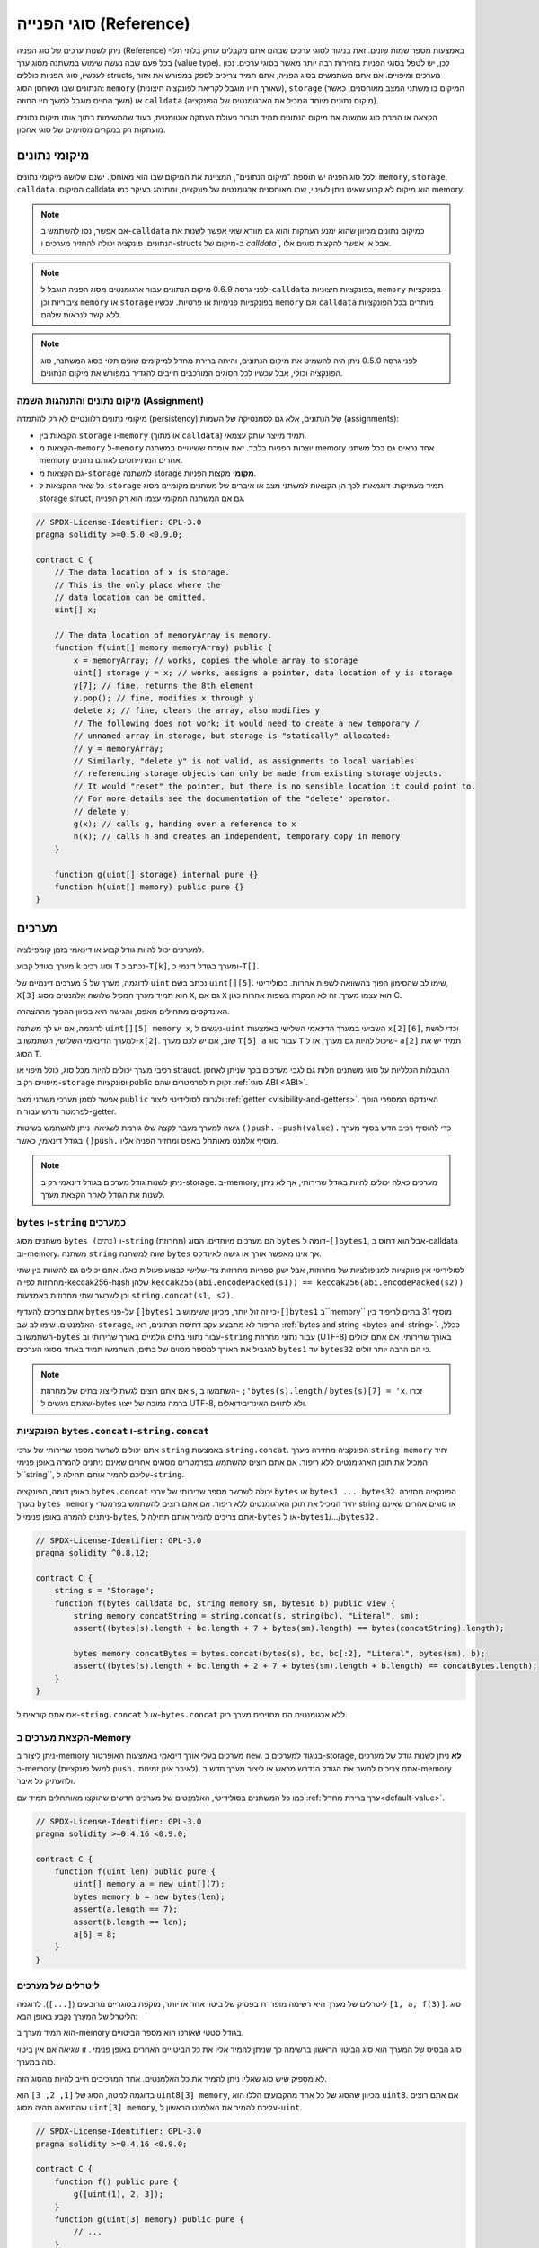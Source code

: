.. index:: ! type;reference, ! reference type, storage, memory, location, array, struct

.. _reference-types:

סוגי הפנייה (Reference)
===============

ניתן לשנות ערכים של סוג הפניה (Reference) באמצעות מספר שמות שונים.
זאת בניגוד לסוגי ערכים שבהם אתם מקבלים עותק בלתי תלוי בכל פעם
שבה נעשה שימוש במשתנה מסוג ערך (value type). לכן, יש לטפל בסוגי הפניות
בזהירות רבה יותר מאשר בסוגי ערכים. נכון לעכשיו, סוגי הפניות כוללים structs,
מערכים ומיפויים. אם אתם משתמשים בסוג הפניה, אתם תמיד צריכים לספק במפורש
את אזור הנתונים שבו מאוחסן הסוג: ``memory`` (שאורך חייו מוגבל
לקריאת לפונקציה חיצונית), ``storage`` (המיקום בו משתני המצב
מאוחסנים, כאשר משך החיים מוגבל למשך חיי החוזה)
או ``calldata`` (מיקום נתונים מיוחד המכיל את הארגומנטים של הפונקציה).

הקצאה או המרת סוג שמשנה את מיקום הנתונים תמיד תגרור פעולת העתקה אוטומטית,
בעוד שהמשימות בתוך אותו מיקום נתונים מועתקות רק במקרים מסוימים של סוגי אחסון.

.. _data-location:

מיקומי נתונים
-------------

לכל סוג הפניה יש תוספת "מיקום הנתונים", המציינת
את המיקום שבו הוא מאוחסן. ישנם שלושה מיקומי נתונים: ``memory``, ``storage``, ``calldata``.
המיקום calldata הוא מיקום לא קבוע שאינו ניתן לשינוי,
שבו מאוחסנים ארגומנטים של פונקציה, ומתנהג בעיקר כמו memory.

.. note::
    אם אפשר, נסו להשתמש ב-``calldata`` כמיקום נתונים מכיוון שהוא ימנע העתקות
    והוא גם מוודא שאי אפשר לשנות את הנתונים. פונקציה יכולה להחזיר
    מערכים ו-structs  ב-מיקום של `calldata``, אבל אי אפשר
    להקצות סוגים אלו.

.. note::
    לפני גרסה 0.6.9 מיקום הנתונים עבור ארגומנטים מסוג הפניה הוגבל
    ל-``calldata`` בפונקציות חיצוניות, ``memory`` בפונקציות ציבוריות וכן
    ``memory`` או ``storage`` בפונקציות פנימיות או פרטיות.
    עכשיו ``memory`` וגם ``calldata`` מותרים בכל הפונקציות ללא קשר לנראות שלהם.

.. note::
    לפני גרסה 0.5.0 ניתן היה להשמיט את מיקום הנתונים, והיתה ברירת מחדל למיקומים שונים
    תלוי בסוג המשתנה, סוג הפונקציה וכולי, אבל עכשיו לכל הסוגים המורכבים חייבים להגדיר במפורש את מיקום הנתונים.

.. _data-location-assignment:

מיקום נתונים והתנהגות השמה (Assignment)
^^^^^^^^^^^^^^^^^^^^^^^^^^^^^^^^^^^^^

מיקומי נתונים רלוונטיים לא רק להתמדה (persistency) של הנתונים, אלא גם לסמנטיקה של השמות (assignments):

* הקצאות בין ``storage`` ו-``memory`` (או מתוך ``calldata``)
  תמיד מייצר עותק עצמאי.
* הקצאות מ-``memory`` ל-``memory`` יוצרות הפניות בלבד. זאת אומרת
  ששינויים במשתנה memory אחד נראים גם בכל משתני memory אחרים
  המתייחסים לאותם נתונים.
* גם הקצאות מ-``storage`` למשתנה storage **מקומי**
  מקצות הפניות.
* כל שאר ההקצאות ל-``storage`` תמיד מעתיקות. דוגמאות לכך
  הן הקצאות למשתני מצב או איברים של
  משתנים מקומיים מסוג storage struct, גם אם המשתנה המקומי
  עצמו הוא רק הפנייה.

.. code-block:: solidity

    // SPDX-License-Identifier: GPL-3.0
    pragma solidity >=0.5.0 <0.9.0;

    contract C {
        // The data location of x is storage.
        // This is the only place where the
        // data location can be omitted.
        uint[] x;

        // The data location of memoryArray is memory.
        function f(uint[] memory memoryArray) public {
            x = memoryArray; // works, copies the whole array to storage
            uint[] storage y = x; // works, assigns a pointer, data location of y is storage
            y[7]; // fine, returns the 8th element
            y.pop(); // fine, modifies x through y
            delete x; // fine, clears the array, also modifies y
            // The following does not work; it would need to create a new temporary /
            // unnamed array in storage, but storage is "statically" allocated:
            // y = memoryArray;
            // Similarly, "delete y" is not valid, as assignments to local variables
            // referencing storage objects can only be made from existing storage objects.
            // It would "reset" the pointer, but there is no sensible location it could point to.
            // For more details see the documentation of the "delete" operator.
            // delete y;
            g(x); // calls g, handing over a reference to x
            h(x); // calls h and creates an independent, temporary copy in memory
        }

        function g(uint[] storage) internal pure {}
        function h(uint[] memory) public pure {}
    }

.. index:: ! array

.. _arrays:

מערכים
------

למערכים יכול להיות גודל קבוע או דינאמי בזמן קומפילציה.

מערך בגודל קבוע ``k`` וסוג רכיב ``T`` נכתב כ-``T[k]``,
ומערך בגודל דינמי כ-``T[]``.

לדוגמה, מערך של 5 מערכים דינמיים של ``uint`` נכתב בשם
``uint[][5]``. שימו לב שהסימון הפוך בהשוואה לשפות אחרות.
בסולידיטי, ``X[3]`` הוא תמיד מערך המכיל שלושה אלמנטים מסוג ``X``,
גם אם ``X`` הוא עצמו מערך. זה לא המקרה בשפות אחרות כגון C.

האינדקסים מתחילים מאפס, והגישה היא בכיוון ההפוך מההצהרה.

לדוגמה, אם יש לך משתנה ``uint[][5] memory x``, ניגשים ל-``uint``
השביעי במערך הדינאמי השלישי באמצעות ``x[2][6]``, וכדי לגשת
למערך הדינאמי השלישי, השתמשו ב-``x[2]``. שוב,
אם יש לכם מערך ``T[5] a`` עבור סוג ``T`` שיכול להיות גם מערך,
אז ל- ``a[2]`` תמיד יש את הסוג ``T``.

רכיבי מערך יכולים להיות מכל סוג, כולל מיפוי או strauct.
ההגבלות הכלליות על סוגי משתנים חלות גם לגבי מערכים
בכך שניתן לאחסן מיפויים רק ב-``storage``
ופונקציות public זקוקות לפרמטרים שהם :ref:`סוגי ABI <ABI>`.

אפשר לסמן מערכי משתני מצב ``public`` ולגרום לסולידיטי 
ליצור :ref:`getter <visibility-and-getters>`.
האינדקס המספרי הופך לפרמטר נדרש עבור ה-getter.

גישה למערך מעבר לקצה שלו גורמת לשגיאה.
ניתן להשתמש בשיטות ``()push.`` ו-``push(value).``
כדי להוסיף רכיב חדש בסוף מערך בגודל דינאמי,
כאשר ``()push.`` מוסיף אלמנט מאותחל באפס ומחזיר הפניה אליו.

.. note::
    ניתן לשנות גודל מערכים בגודל דינאמי רק ב-storage.
    ב-memory, מערכים כאלה יכולים להיות בגודל שרירותי, אך לא ניתן לשנות את הגודל לאחר הקצאת מערך.

.. index:: ! string, ! bytes

.. _strings:

.. _bytes:

``bytes`` ו-``string`` כמערכים
^^^^^^^^^^^^^^^^^^^^^^^^^^^^^^^^^^

משתנים מסוג ``bytes (בתים)`` ו-``string`` (מחרוזת) הם מערכים מיוחדים.
הסוג ``bytes`` דומה ל-``[]bytes1``,
אבל הוא דחוס ב-calldata וב-memory. משתנה ``string`` שווה למשתנה ``bytes``
אך אינו מאפשר אורך או גישה לאינדקס.

לסולידיטי אין פונקציות למניפולציות של מחרוזות, אבל ישנן
ספריות מחרוזות צד-שלישי לבצוע פעולות כאלו.
אתם יכולים גם להשוות בין שתי מחרוזות לפי ה-keccak256-hash שלהן
``keccak256(abi.encodePacked(s1)) == keccak256(abi.encodePacked(s2))``
וכן לשרשר שתי מחרוזות באמצעות ``string.concat(s1, s2)``.

אתם צריכים להעדיף ``bytes`` על-פני ``[]bytes1`` כי זה זול יותר,
מכיוון ששימוש ב-``[]bytes1`` ב``memory`` מוסיף 31 בתים לריפוד בין האלמנטים.
שימו לב שב-``storage``, הריפוד לא מתבצע עקב דחיסת הנתונים,
ראו :ref:`bytes and string <bytes-and-string>`.
ככלל, השתמשו ב-``bytes`` עבור נתוני בתים גולמיים באורך שרירותי
וב-``string`` עבור נתוני מחרוזת (UTF-8) באורך שרירותי.
אם אתם יכולים להגביל את האורך למספר מסוים של בתים,
השתמשו תמיד באחד מסוגי הערכים ``bytes1`` עד ``bytes32``
כי הם הרבה יותר זולים.

.. note::
    אם אתם רוצים לגשת לייצוג בתים של מחרוזת ``s``, השתמשו ב-
    ``;'bytes(s).length`` / ``bytes(s)[7] = 'x``. 
    זכרו שאתם ניגשים ל-bytes ברמה נמוכה של ייצוג UTF-8,
    ולא לתווים האינדיבידואלים.

.. index:: ! bytes-concat, ! string-concat

.. _bytes-concat:
.. _string-concat:

הפונקציות ``bytes.concat`` ו-``string.concat``
^^^^^^^^^^^^^^^^^^^^^^^^^^^^^^^^^^^^^^^^^^^^^^^^^^^^

אתם יכולים לשרשר מספר שרירותי של ערכי ``string`` באמצעות ``string.concat``.
הפונקציה מחזירה מערך ``string memory`` יחיד המכיל את תוכן הארגומנטים ללא ריפוד.
אם אתם רוצים להשתמש בפרמטרים מסוגים אחרים שאינם ניתנים להמרה
באופן פנימי ל``string``, עליכם להמיר אותם תחילה  ל-``string``.

באופן דומה, הפונקציה ``bytes.concat`` יכולה לשרשר מספר שרירותי של ערכי ``bytes`` או ``bytes1 ... bytes32``.
הפונקציה מחזירה מערך ``bytes memory`` יחיד המכיל את תוכן הארגומנטים ללא ריפוד.
אם אתם רוצים להשתמש בפרמטרי string או סוגים אחרים שאינם ניתנים להמרה באופן פנימי ל-``bytes``, אתם צריכים להמיר אותם תחילה ל-``bytes`` או ל-``bytes1``/.../``bytes32`` .


.. code-block:: solidity

    // SPDX-License-Identifier: GPL-3.0
    pragma solidity ^0.8.12;

    contract C {
        string s = "Storage";
        function f(bytes calldata bc, string memory sm, bytes16 b) public view {
            string memory concatString = string.concat(s, string(bc), "Literal", sm);
            assert((bytes(s).length + bc.length + 7 + bytes(sm).length) == bytes(concatString).length);

            bytes memory concatBytes = bytes.concat(bytes(s), bc, bc[:2], "Literal", bytes(sm), b);
            assert((bytes(s).length + bc.length + 2 + 7 + bytes(sm).length + b.length) == concatBytes.length);
        }
    }

אם אתם קוראים ל-``string.concat`` או ל-``bytes.concat`` ללא ארגומנטים הם מחזירים מערך ריק.

.. index:: ! array;allocating, new

הקצאת מערכים ב-Memory
^^^^^^^^^^^^^^^^^^^^^^^^

ניתן ליצור ב-memory מערכים בעלי אורך דינאמי באמצעות האופרטור ``new``.
בניגוד למערכים ב-storage, **לא** ניתן לשנות גודל של מערכים ב-memory (למשל
פונקציות ``push.`` לאיבר אינן זמינות).
אתם צריכים לחשב את הגודל הנדרש מראש
או ליצור מערך חדש ב-memory ולהעתיק כל איבר.

כמו כל המשתנים בסולידיטי, האלמנטים של מערכים חדשים שהוקצו מאותחלים תמיד
עם :ref:`ערך ברירת מחדל<default-value>`.

.. code-block:: solidity

    // SPDX-License-Identifier: GPL-3.0
    pragma solidity >=0.4.16 <0.9.0;

    contract C {
        function f(uint len) public pure {
            uint[] memory a = new uint[](7);
            bytes memory b = new bytes(len);
            assert(a.length == 7);
            assert(b.length == len);
            a[6] = 8;
        }
    }

.. index:: ! literal;array, ! inline;arrays

ליטרלים של מערכים
^^^^^^^^^^^^^^

ליטרלים של מערך היא רשימה מופרדת בפסיק של ביטוי אחד או יותר, מוקפת
בסוגריים מרובעים (``[...]``). לדוגמה ``[1, a, f(3)]``. סוג
הליטרל של המערך נקבע באופן הבא:

הוא תמיד מערך ב-memory בגודל סטטי שאורכו הוא מספר הביטויים.

סוג הבסיס של המערך הוא סוג הביטוי הראשון ברשימה כך
שניתן להמיר אליו את כל הביטויים האחרים באופן פנימי .
זו שגיאה אם אין ביטוי כזה במערך.

לא מספיק שיש סוג שאליו ניתן להמיר את כל האלמנטים. אחד המרכיבים
חייב להיות מהסוג הזה.

בדוגמה למטה, הסוג של ``[1, 2, 3]`` הוא
``uint8[3] memory``, מכיוון שהסוג של כל אחד מהקבועים הללו הוא ``uint8``.
אם אתם רוצים שהתוצאה תהיה מסוג ``uint[3] memory``, עליכם להמיר
את האלמנט הראשון ל-``uint``.

.. code-block:: solidity

    // SPDX-License-Identifier: GPL-3.0
    pragma solidity >=0.4.16 <0.9.0;

    contract C {
        function f() public pure {
            g([uint(1), 2, 3]);
        }
        function g(uint[3] memory) public pure {
            // ...
        }
    }

המערך הליטרלי ``[1, 1-]`` אינו חוקי בגלל שסוג הביטוי הראשון
הוא ``uint8`` בעוד הסוג של השני הוא ``int8`` והם לא יכולים להיות מומרים
אחד לשני באופן פנימי. כדי המערך יהיה חוקי, אתם יכולים
להשתמש ב-``[int8(1), 1-]``, למשל.

מכיוון שלא ניתן להמיר זה לזה מערכי memory בגודל קבוע אבל מסוג שונה
(גם אם סוגי הבסיס יכולים), אם אתם רוצים להשתמש במערך דו מימדי ליטרלי,
אתם תמיד צריכים לציין במפורש את סוג הבסיס:

.. code-block:: solidity

    // SPDX-License-Identifier: GPL-3.0
    pragma solidity >=0.4.16 <0.9.0;

    contract C {
        function f() public pure returns (uint24[2][4] memory) {
            uint24[2][4] memory x = [[uint24(0x1), 1], [0xffffff, 2], [uint24(0xff), 3], [uint24(0xffff), 4]];
            // The following does not work, because some of the inner arrays are not of the right type.
            // uint[2][4] memory x = [[0x1, 1], [0xffffff, 2], [0xff, 3], [0xffff, 4]];
            return x;
        }
    }

לא ניתן להציב מערכי memory בגודל קבוע במערכי memory בגודל דינאמי.
כלומר, הדבר הבא אינו אפשרי:

.. code-block:: solidity

    // SPDX-License-Identifier: GPL-3.0
    pragma solidity >=0.4.0 <0.9.0;

    // This will not compile.
    contract C {
        function f() public {
            // The next line creates a type error because uint[3] memory
            // cannot be converted to uint[] memory.
            uint[] memory x = [uint(1), 3, 4];
        }
    }

מתוכנן שמגבלה זו תוסר בעתיד, אבל הסרה כזו לא פשוטה
בגלל האופן שבו מערכים מועברים ב-ABI.

אם אתם רוצים לאתחל מערכים בגודל דינאמי, עליכם להציב ערכים בכל
אלמנט בנפרד:

.. code-block:: solidity

    // SPDX-License-Identifier: GPL-3.0
    pragma solidity >=0.4.16 <0.9.0;

    contract C {
        function f() public pure {
            uint[] memory x = new uint[](3);
            x[0] = 1;
            x[1] = 3;
            x[2] = 4;
        }
    }

.. index:: ! array;length, length, push, pop, !array;push, !array;pop

.. _array-members:

מרכיבים של מערך
^^^^^^^^^^^^^

**length**:
 	למערכים יש איבר ``length`` המכיל את מספר האלמנטים שלהם.
 	אורך מערכי הזיכרון קבוע (אך דינאמי, כלומר יכול להיות תלוי
 	בפרמטרי זמן ריצה) לאחר יצירתם.
**()push**:
  	למערכי storage דינמיים ו-``bytes`` (לא ``string``) יש פונקצייה
  	שנקראת ``()push`` שאתם יכולים להשתמש בה כדי להוסיף אלמנט מאותחל אפס בסוף המערך.
  	הפונקציה מחזירה הפניה לאלמנט, כך שניתן יהיה להשתמש בו כמו
  	``x.push().t = 2`` או ``x.push() = b``.
**push(x)**:
  	למערכי storage דינמיים ו-``bytes`` (לא ``string``) יש פונקציה
  	שנקראת ``push(x)`` שתוכלו להשתמש בה כדי להוסיף אלמנט נתון בסוף המערך.
  	הפונקציה לא מחזירה כלום.
**()pop**:
  	למערכים דינאמיים של storage ו-``bytes`` (לא ``string``) יש
  	פונקציה בשם ``()pop`` שתוכלו להשתמש בה כדי להסיר אלמנט
  	מסוף המערך. פונקציה זו גם קוראת באופן פנימי
  	ל-:ref:`delete<delete>` לאלמנט שהוסר. הפונקציה לא מחזירה כלום.

.. note::
 	הגדלת אורך מערך storage על ידי קריאה ל-``()push``
 	הוא בעל עלויות גז קבועות מכיוון שה-storage  מאותחל באפס,
 	בעוד שלהקטנת האורך על ידי קריאת ``()pop`` יש
 	עלות שתלויה ב"גודל" האלמנט המוסר.
 	אם האלמנט הזה הוא מערך, דבר זה יכול להיות מאוד יקר מכיוון,
 	שהתהליך כולל את ניקוי האלמנטים שהוסרו
 	בדומה לקריאה ל- :ref:`delete<delete>` לגביהם.

.. note::
    כדי להשתמש במערכים של מערכים בפונקציות חיצוניות (במקום ציבוריות), אתם צריכים
    להפעיל ABI coder v2.

.. note::
    בגרסאות EVM לפני גרסת Byzantium, לא ניתן היה לגשת
    למערכים דינאמיים שהוחזרו מקריאות לפונקציות. אם אתם קוראים לפונקציות
    שמחזירים מערכים דינאמיים, הקפידו להשתמש ב-EVM שמוגדר
    למצב Byzantium.

.. code-block:: solidity

    // SPDX-License-Identifier: GPL-3.0
    pragma solidity >=0.6.0 <0.9.0;

    contract ArrayContract {
        uint[2**20] aLotOfIntegers;
        // Note that the following is not a pair of dynamic arrays but a
        // dynamic array of pairs (i.e. of fixed size arrays of length two).
        // In Solidity, T[k] and T[] are always arrays with elements of type T,
        // even if T itself is an array.
        // Because of that, bool[2][] is a dynamic array of elements
        // that are bool[2]. This is different from other languages, like C.
        // Data location for all state variables is storage.
        bool[2][] pairsOfFlags;

        // newPairs is stored in memory - the only possibility
        // for public contract function arguments
        function setAllFlagPairs(bool[2][] memory newPairs) public {
            // assignment to a storage array performs a copy of ``newPairs`` and
            // replaces the complete array ``pairsOfFlags``.
            pairsOfFlags = newPairs;
        }

        struct StructType {
            uint[] contents;
            uint moreInfo;
        }
        StructType s;

        function f(uint[] memory c) public {
            // stores a reference to ``s`` in ``g``
            StructType storage g = s;
            // also changes ``s.moreInfo``.
            g.moreInfo = 2;
            // assigns a copy because ``g.contents``
            // is not a local variable, but a member of
            // a local variable.
            g.contents = c;
        }

        function setFlagPair(uint index, bool flagA, bool flagB) public {
            // access to a non-existing index will throw an exception
            pairsOfFlags[index][0] = flagA;
            pairsOfFlags[index][1] = flagB;
        }

        function changeFlagArraySize(uint newSize) public {
            // using push and pop is the only way to change the
            // length of an array
            if (newSize < pairsOfFlags.length) {
                while (pairsOfFlags.length > newSize)
                    pairsOfFlags.pop();
            } else if (newSize > pairsOfFlags.length) {
                while (pairsOfFlags.length < newSize)
                    pairsOfFlags.push();
            }
        }

        function clear() public {
            // these clear the arrays completely
            delete pairsOfFlags;
            delete aLotOfIntegers;
            // identical effect here
            pairsOfFlags = new bool[2][](0);
        }

        bytes byteData;

        function byteArrays(bytes memory data) public {
            // byte arrays ("bytes") are different as they are stored without padding,
            // but can be treated identical to "uint8[]"
            byteData = data;
            for (uint i = 0; i < 7; i++)
                byteData.push();
            byteData[3] = 0x08;
            delete byteData[2];
        }

        function addFlag(bool[2] memory flag) public returns (uint) {
            pairsOfFlags.push(flag);
            return pairsOfFlags.length;
        }

        function createMemoryArray(uint size) public pure returns (bytes memory) {
            // Dynamic memory arrays are created using `new`:
            uint[2][] memory arrayOfPairs = new uint[2][](size);

            // Inline arrays are always statically-sized and if you only
            // use literals, you have to provide at least one type.
            arrayOfPairs[0] = [uint(1), 2];

            // Create a dynamic byte array:
            bytes memory b = new bytes(200);
            for (uint i = 0; i < b.length; i++)
                b[i] = bytes1(uint8(i));
            return b;
        }
    }

.. index:: ! array;dangling storage references

הפניות לא-יציבות (Dangling References) לרכיבי מערך Storage
^^^^^^^^^^^^^^^^^^^^^^^^^^^^^^^^^^^^^^^^^^^^^

כאשר עובדים עם מערכים ב-storage, עליכם להקפיד
להימנע מהפניות לא-יציבות (dangling references).
הפניה לא-יציבה היא התייחסות שמצביעה על משהו שכבר לא קיים או
שהועבר מבלי לעדכן את ההפניה. הפניה לא-יציבה יכולה להתרחש למשל, אם אתם
מציבים התייחסות לאלמנט מערך במשתנה מקומי ולאחר מכן
מבצעים  ``()pop.`` מהמערך המכיל:

.. code-block:: solidity

    // SPDX-License-Identifier: GPL-3.0
    pragma solidity >=0.8.0 <0.9.0;

    contract C {
        uint[][] s;

        function f() public {
            // Stores a pointer to the last array element of s.
            uint[] storage ptr = s[s.length - 1];
            // Removes the last array element of s.
            s.pop();
            // Writes to the array element that is no longer within the array.
            ptr.push(0x42);
            // Adding a new element to ``s`` now will not add an empty array, but
            // will result in an array of length 1 with ``0x42`` as element.
            s.push();
            assert(s[s.length - 1][0] == 0x42);
        }
    }

הכתיבה ב-``ptr.push(0x42)`` **לא** תבצע revert, למרות העובדה ש-``ptr`` כבר לא
מתייחס לרכיב חוקי של ``s``. מכיוון שהקומפיילר מניח ש-storage שלא בשימוש
תמיד מאופס, ``()s.push`` עוקב לא יכתוב במפורש אפסים ל-storage,
ולכן הרכיב האחרון של ``s`` אחרי ה-``()push`` יהיה באורך ``1`` ויכיל
``0x42`` כאלמנט הראשון שלו.

שימו לב שסולידיטי לא מאפשרת להגדיר הפניות לסוגי-ערכים ב-storage. הסוגים האלו
של הפניות בלתי-יציבות מוגבלות לסוגי הפניות מקוננים. עם זאת, הפניות הבלתי-יציבות
יכולות להתקיים באופן זמני בעת שימוש בביטויים מורכבים בהשמות tuple:

.. code-block:: solidity

    // SPDX-License-Identifier: GPL-3.0
    pragma solidity >=0.8.0 <0.9.0;

    contract C {
        uint[] s;
        uint[] t;
        constructor() {
            // Push some initial values to the storage arrays.
            s.push(0x07);
            t.push(0x03);
        }

        function g() internal returns (uint[] storage) {
            s.pop();
            return t;
        }

        function f() public returns (uint[] memory) {
            // The following will first evaluate ``s.push()`` to a reference to a new element
            // at index 1. Afterwards, the call to ``g`` pops this new element, resulting in
            // the left-most tuple element to become a dangling reference. The assignment still
            // takes place and will write outside the data area of ``s``.
            (s.push(), g()[0]) = (0x42, 0x17);
            // A subsequent push to ``s`` will reveal the value written by the previous
            // statement, i.e. the last element of ``s`` at the end of this function will have
            // the value ``0x42``.
            s.push();
            return s;
        }
    }

תמיד בטוח יותר להציב ב-storage רק פעם אחת בכל הצהרה (statement) ולהימנע
מביטויים מורכבים בצד שמאל של השמה.

עליכם לנקוט משנה זהירות כאשר אתם עוסקים בהתייחסויות לאלמנטים של
מערכי ``bytes``, מכיוון ש-``()push.`` במערך בתים עשוי
לעבור :ref:`מפריסה קצרה לארוכה ב-storage<bytes-and-string>`

.. code-block:: solidity

    // SPDX-License-Identifier: GPL-3.0
    pragma solidity >=0.8.0 <0.9.0;

    // This will report a warning
    contract C {
        bytes x = "012345678901234567890123456789";

        function test() external returns(uint) {
            (x.push(), x.push()) = (0x01, 0x02);
            return x.length;
        }
    }

כאן, כאשר ה-``()x.push`` הראשון מוערך, ``x`` עדיין מאוחסן 
במבנה קצר, וכך ``()x.push`` מחזירה הפניה לרכיב בסלוט הראשון של
``x``. עם זאת, ``()x.push`` השני מעביר את מערך הבתים למבנה גדול.
כעת האלמנט שאליו התייחס ה-``()x.push`` נמצא באזור הנתונים של המערך
בעוד ההפניה עדיין מצביעה על מיקומו המקורי, שהוא כעת חלק משדה האורך
וההשמה תעוות למעשה את האורך של ``x``.
ליתר ביטחון, הגדילו מערכי bytes רק ברכיב אחד לכל היותר במהלך השמה
בודדת ואל תפנו בו-זמנית למערך על-ידי אינדקס באותו משפט.

בעוד האמור לעיל מתאר את ההתנהגות של הפניות storage לא-יציבות
בגרסה הנוכחית של הקומפיילר, כל קוד עם הפניות לא-יציבות צריך
להיחשב כבעל *התנהגות לא מוגדרת*. בפרט, המשמעות היא
שכל גרסה עתידית של הקומפיילר עשויה לשנות את התנהגות הקוד
כולל הפניות לא-יציבות.

הקפידו להימנע מהפניות לא-יציבות בקוד שלכם!.

.. index:: ! array;slice

.. _array-slices:

פרוסות מערך (Array Slices)
------------


פרוסות מערך (Array Slices) הן תצוגה של חלק רציף ממערך.
הן נכתבות כ-``x[start:end]``, כאשר ``start`` ו-``end`` הם ביטויים
מסוג uint256 (או ניתן להמיר אליו באופן פנימי). המרכיב הראשון של
פרוסה הוא ``x[start]`` והרכיב האחרון הוא ``x[end - 1]``.

אם ``start`` גדול מ-``end`` או אם ``end`` גדול יותר
יותר מאורך המערך, נזרק exception.

גם ``start`` וגם ```end`` הם אופציונליים: ברירת המחדל של ``start``
היא ``0`` וברירת מחדל של ``end`` היא אורך המערך.

לפרוסות מערך אין איברים. באופן פנימי הן ניתנות
להמרה למערכים מהסוג הבסיסי שלהן
והן תומכות בגישה לפי אינדקס. הגישה לפי אינדקס אינה
לפי המערך הבסיסי, אלא יחסית להתחלה של הפרוסה.

לפרוסות מערך אין שם סוג, לכן
לאף משתנה לא יכול להיות סוג של פרוסות מערך.
הם קיימים רק בביטויי ביניים.

.. note::
    נכון לעכשיו, פרוסות מערך מיושמות רק עבור מערכים ב-calldata.

פרוסות מערך שימושיות לפענוח ABI של נתונים משניים המועברים בפרמטרים של פונקציה:

.. code-block:: solidity

    // SPDX-License-Identifier: GPL-3.0
    pragma solidity >=0.8.5 <0.9.0;
    contract Proxy {
        /// @dev Address of the client contract managed by proxy i.e., this contract
        address client;

        constructor(address client_) {
            client = client_;
        }

        /// Forward call to "setOwner(address)" that is implemented by client
        /// after doing basic validation on the address argument.
        function forward(bytes calldata payload) external {
            bytes4 sig = bytes4(payload[:4]);
            // Due to truncating behavior, bytes4(payload) performs identically.
            // bytes4 sig = bytes4(payload);
            if (sig == bytes4(keccak256("setOwner(address)"))) {
                address owner = abi.decode(payload[4:], (address));
                require(owner != address(0), "Address of owner cannot be zero.");
            }
            (bool status,) = client.delegatecall(payload);
            require(status, "Forwarded call failed.");
        }
    }



.. index:: ! struct, ! type;struct

.. _structs:

Structs
-------

סולידיטי מספקת דרך להגדיר טיפוסים חדשים בצורה של structs, כפי
שמוצג בדוגמה הבאה:

.. code-block:: solidity

    // SPDX-License-Identifier: GPL-3.0
    pragma solidity >=0.6.0 <0.9.0;

    // Defines a new type with two fields.
    // Declaring a struct outside of a contract allows
    // it to be shared by multiple contracts.
    // Here, this is not really needed.
    struct Funder {
        address addr;
        uint amount;
    }

    contract CrowdFunding {
        // Structs can also be defined inside contracts, which makes them
        // visible only there and in derived contracts.
        struct Campaign {
            address payable beneficiary;
            uint fundingGoal;
            uint numFunders;
            uint amount;
            mapping(uint => Funder) funders;
        }

        uint numCampaigns;
        mapping(uint => Campaign) campaigns;

        function newCampaign(address payable beneficiary, uint goal) public returns (uint campaignID) {
            campaignID = numCampaigns++; // campaignID is return variable
            // We cannot use "campaigns[campaignID] = Campaign(beneficiary, goal, 0, 0)"
            // because the right hand side creates a memory-struct "Campaign" that contains a mapping.
            Campaign storage c = campaigns[campaignID];
            c.beneficiary = beneficiary;
            c.fundingGoal = goal;
        }

        function contribute(uint campaignID) public payable {
            Campaign storage c = campaigns[campaignID];
            // Creates a new temporary memory struct, initialised with the given values
            // and copies it over to storage.
            // Note that you can also use Funder(msg.sender, msg.value) to initialise.
            c.funders[c.numFunders++] = Funder({addr: msg.sender, amount: msg.value});
            c.amount += msg.value;
        }

        function checkGoalReached(uint campaignID) public returns (bool reached) {
            Campaign storage c = campaigns[campaignID];
            if (c.amount < c.fundingGoal)
                return false;
            uint amount = c.amount;
            c.amount = 0;
            c.beneficiary.transfer(amount);
            return true;
        }
    }

החוזה אינו מספק את הפונקציונליות המלאה של חוזה מימון המונים,
אבל הוא מכיל את המושגים הבסיסיים הדרושים להבנת structs.
ניתן להשתמש בסוגי structs בתוך מיפויים ומערכים והם יכולים בעצמם
להכיל מיפויים ומערכים.

לא ייתכן ש-struct יכיל איבר מהסוג שלו,
למרות שה-struct עצמו יכול להיות סוג הערך של איבר מיפוי
או שהוא יכול להכיל מערך בגודל דינאמי מסוגו.
הגבלה זו הכרחית, מכיוון שגודל ה-struct חייב להיות סופי.

שימו לב כיצד בכל הפונקציות, סוג struct מוקצה למשתנה מקומי
עם מיקום נתונים ``storage``.
כתוצאה מכך, בהשמה למשתנה מקומי ה-struct לא מועתק אלא רק מאוחסנת הפניה ל-struct
במשתנה המקומי, וכך השמה למשתנה המקומי כותבת למעשה למשתנה מצב (state).

כמובן, אתם יכולים גם לגשת ישירות לחלקי ה-struct בלי
השמה למשתנה מקומי, כמו ב-``campaigs[campaignID].amount = 0``.

.. note::
    עד גרסת סולידיטי  0.7.0, memory struct המכילים מרכיבים מסוג storage בלבד (למשל מיפויים)
    היו מותרים ופקודה כמו ``campaigns[campaignID] = Campaign(beneficiary, goal, 0, 0)``
    בדוגמה למעלה תעבוד ופשוט תדלג בשקט על מרכיבים אלו.
